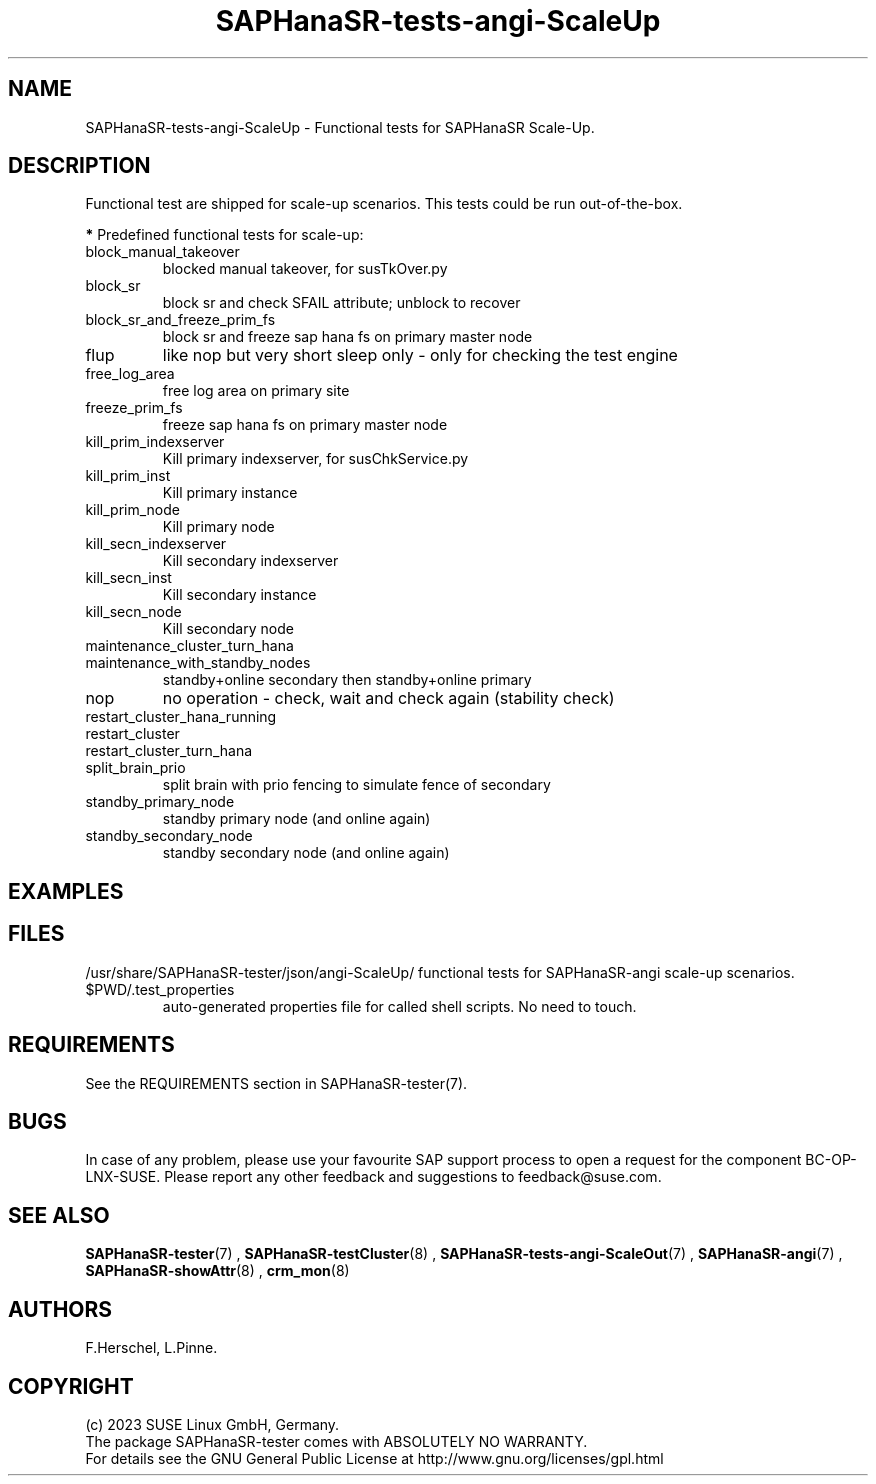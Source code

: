 .\" Version: 1.001 
.\"
.TH SAPHanaSR-tests-angi-ScaleUp 7 "11 Nov 2023" "" "SAPHanaSR-angi"
.\"
.SH NAME
SAPHanaSR-tests-angi-ScaleUp \- Functional tests for SAPHanaSR Scale-Up.
.PP
.\"
.SH DESCRIPTION
.PP
Functional test are shipped for scale-up scenarios. This tests
could be run out-of-the-box.
.\" TODO
.PP
\fB*\fR Predefined functional tests for scale-up:
.TP
block_manual_takeover
blocked manual takeover, for susTkOver.py
.TP
block_sr
block sr and check SFAIL attribute; unblock to recover
.TP
block_sr_and_freeze_prim_fs
block sr and freeze sap hana fs on primary master node
.TP
flup
like nop but very short sleep only - only for checking the test engine
.TP
free_log_area
free log area on primary site
.TP
freeze_prim_fs
freeze sap hana fs on primary master node
.TP
kill_prim_indexserver
Kill primary indexserver, for susChkService.py
.TP
kill_prim_inst
Kill primary instance
.TP
kill_prim_node
Kill primary node
.TP
kill_secn_indexserver
Kill secondary indexserver
.TP
kill_secn_inst
Kill secondary instance
.TP
kill_secn_node
Kill secondary node
.TP
maintenance_cluster_turn_hana

.TP
maintenance_with_standby_nodes
standby+online secondary then standby+online primary
.TP
nop
no operation - check, wait and check again (stability check)
.TP
restart_cluster_hana_running

.TP
restart_cluster

.TP
restart_cluster_turn_hana

.TP
split_brain_prio
split brain with prio fencing to simulate fence of secondary
.TP
standby_primary_node
standby primary node (and online again)
.TP
standby_secondary_node
standby secondary node (and online again)
.RE
.PP
.\"
.SH EXAMPLES
.PP
.\"
.SH FILES
.\"
/usr/share/SAPHanaSR-tester/json/angi-ScaleUp/
functional tests for SAPHanaSR-angi scale-up scenarios.
.TP
$PWD/.test_properties
auto-generated properties file for called shell scripts. No need to touch.
.PP
.\"
.SH REQUIREMENTS
.\"
See the REQUIREMENTS section in SAPHanaSR-tester(7).
.PP
.\"
.SH BUGS
In case of any problem, please use your favourite SAP support process to open
a request for the component BC-OP-LNX-SUSE.
Please report any other feedback and suggestions to feedback@suse.com.
.PP
.\"
.SH SEE ALSO
\fBSAPHanaSR-tester\fP(7) , \fBSAPHanaSR-testCluster\fP(8) ,
\fBSAPHanaSR-tests-angi-ScaleOut\fP(7) ,
\fBSAPHanaSR-angi\fP(7) , \fBSAPHanaSR-showAttr\fP(8) , \fBcrm_mon\fP(8)
.PP
.\"
.SH AUTHORS
F.Herschel, L.Pinne.
.PP
.\"
.SH COPYRIGHT
(c) 2023 SUSE Linux GmbH, Germany.
.br
The package SAPHanaSR-tester comes with ABSOLUTELY NO WARRANTY.
.br
For details see the GNU General Public License at
http://www.gnu.org/licenses/gpl.html
.\"

